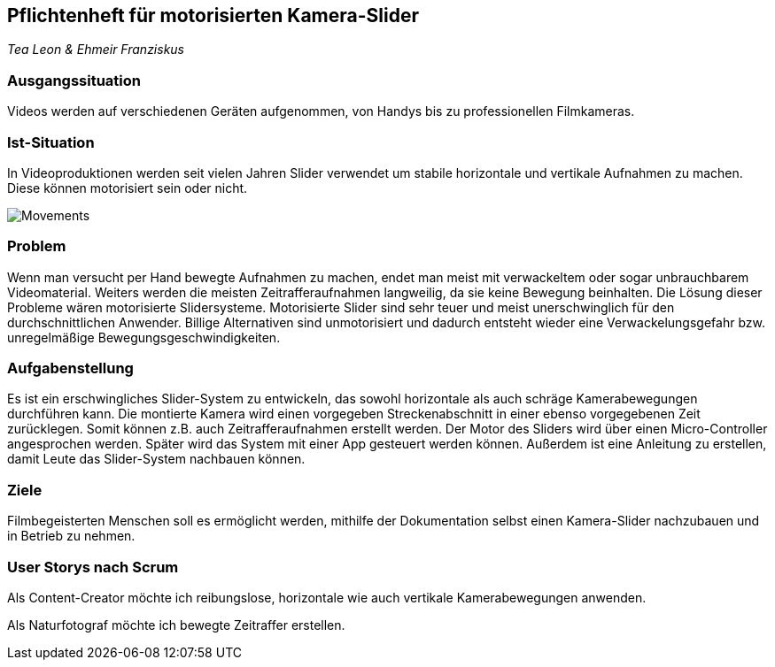 == Pflichtenheft für motorisierten Kamera-Slider

_Tea Leon & Ehmeir Franziskus_

=== Ausgangssituation

Videos werden auf verschiedenen Geräten aufgenommen, von Handys bis zu professionellen Filmkameras.

=== Ist-Situation

In Videoproduktionen werden seit vielen Jahren Slider verwendet um
stabile horizontale und vertikale Aufnahmen zu machen. Diese können
motorisiert sein oder nicht.

image:./images/slides.png[Movements,title="Slides"]

=== Problem

Wenn man versucht per Hand bewegte Aufnahmen zu machen, endet man meist mit verwackeltem oder sogar unbrauchbarem Videomaterial. Weiters werden die meisten Zeitrafferaufnahmen langweilig, da sie keine Bewegung beinhalten. Die Lösung dieser Probleme wären motorisierte Slidersysteme. Motorisierte Slider sind sehr teuer und meist unerschwinglich für den durchschnittlichen Anwender. Billige Alternativen sind unmotorisiert und dadurch entsteht wieder eine Verwackelungsgefahr bzw. unregelmäßige Bewegungsgeschwindigkeiten.

=== Aufgabenstellung

Es ist ein erschwingliches Slider-System zu entwickeln, das sowohl horizontale als auch schräge Kamerabewegungen durchführen kann. Die montierte Kamera wird einen vorgegeben Streckenabschnitt in einer ebenso vorgegebenen Zeit zurücklegen. Somit können z.B. auch Zeitrafferaufnahmen erstellt werden. Der Motor des Sliders wird über einen Micro-Controller angesprochen werden. Später wird das System mit einer App gesteuert werden können. Außerdem ist eine Anleitung zu erstellen, damit Leute das Slider-System nachbauen können.

=== Ziele

Filmbegeisterten Menschen soll es ermöglicht werden, mithilfe der Dokumentation selbst einen Kamera-Slider nachzubauen und in Betrieb zu nehmen.

=== User Storys nach Scrum

Als Content-Creator möchte ich reibungslose, horizontale wie auch
vertikale Kamerabewegungen anwenden.

Als Naturfotograf möchte ich bewegte Zeitraffer erstellen.
